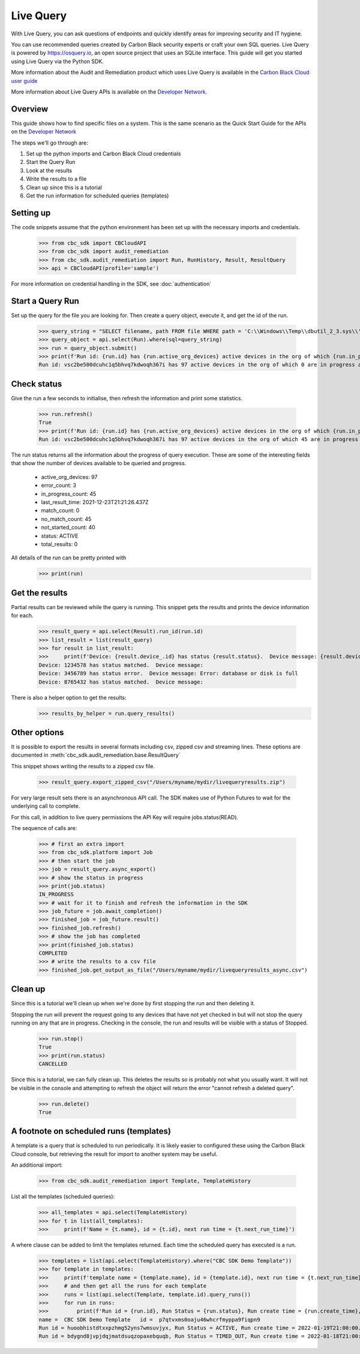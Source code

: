 Live Query
==========

With Live Query, you can ask questions of endpoints and quickly identify areas for improving security and IT hygiene.

You can use recommended queries created by Carbon Black security experts or craft your own SQL queries. Live Query is
powered by https://osquery.io, an open source project that uses an SQLite interface. This guide will get you started
using Live Query via the Python SDK.

More information about the Audit and Remediation product which uses Live Query is available in the
`Carbon Black Cloud user guide
<https://docs.vmware.com/en/VMware-Carbon-Black-Cloud/services/carbon-black-cloud-user-guide/GUID-129D4F84-1BF0-49F3-BF95-83002FD63217.html/>`_

More information about Live Query APIs is available on the `Developer Network <https://developer.carbonblack.com/reference/carbon-black-cloud/cb-liveops/>`_.

Overview
--------
This guide shows how to find specific files on a system. This is the same scenario as the Quick Start Guide for the
APIs on the `Developer Network <https://developer.carbonblack.com/reference/carbon-black-cloud/cb-liveops/latest/livequery-api/#quick-start>`_

The steps we'll go through are:

#. Set up the python imports and Carbon Black Cloud credentials
#. Start the Query Run
#. Look at the results
#. Write the results to a file
#. Clean up since this is a tutorial
#. Get the run information for scheduled queries (templates)

Setting up
----------

The code snippets assume that the python environment has been set up with the necessary imports and credentials.

    >>> from cbc_sdk import CBCloudAPI
    >>> from cbc_sdk import audit_remediation
    >>> from cbc_sdk.audit_remediation import Run, RunHistory, Result, ResultQuery
    >>> api = CBCloudAPI(profile='sample')

For more information on credential handling in the SDK, see :doc:`authentication`

Start a Query Run
-----------------
Set up the query for the file you are looking for.  Then create a query object, execute it, and get the id of the run.

    >>> query_string = "SELECT filename, path FROM file WHERE path = 'C:\\Windows\\Temp\\dbutil_2_3.sys\\' OR path LIKE 'C:\\Users\\%\\AppData\\Local\\Temp\\dbutil_2_3.sys';"
    >>> query_object = api.select(Run).where(sql=query_string)
    >>> run = query_object.submit()
    >>> print(f'Run id: {run.id} has {run.active_org_devices} active devices in the org of which {run.in_progress_count} are in progress and {run.not_started_count} have not started')
    Run id: vsc2be500dcuhc1q5bhvq7kdwoqh367i has 97 active devices in the org of which 0 are in progress and 97 have not started

Check status
------------

Give the run a few seconds to initialise, then refresh the information and print some statistics.

    >>> run.refresh()
    True
    >>> print(f'Run id: {run.id} has {run.active_org_devices} active devices in the org of which {run.in_progress_count} are in progress and {run.not_started_count} have not started')
    Run id: vsc2be500dcuhc1q5bhvq7kdwoqh367i has 97 active devices in the org of which 45 are in progress and 33 have not started

The run status returns all the information about the progress of query execution.  These are some of the interesting
fields that show the number of devices available to be queried and progress.

    * active_org_devices: 97
    * error_count: 3
    * in_progress_count: 45
    * last_result_time: 2021-12-23T21:21:26.437Z
    * match_count: 0
    * no_match_count: 45
    * not_started_count: 40
    * status: ACTIVE
    * total_results: 0

All details of the run can be pretty printed with
    >>> print(run)

Get the results
---------------
Partial results can be reviewed while the query is running.  This snippet gets the results and prints the device
information for each.

    >>> result_query = api.select(Result).run_id(run.id)
    >>> list_result = list(result_query)
    >>> for result in list_result:
    >>>     print(f'Device: {result.device_.id} has status {result.status}.  Device message: {result.device_message}')
    Device: 1234578 has status matched.  Device message:
    Device: 3456789 has status error.  Device message: Error: database or disk is full
    Device: 8765432 has status matched.  Device message:

There is also a helper option to get the results:
    >>> results_by_helper = run.query_results()

Other options
-------------
It is possible to export the results in several formats including csv, zipped csv and streaming
lines.  These options are documented in :meth:`cbc_sdk.audit_remediation.base.ResultQuery`

This snippet shows writing the results to a zipped csv file.

   >>> result_query.export_zipped_csv("/Users/myname/mydir/livequeryresults.zip")

For very large result sets there is an asynchronous API call.  The SDK makes use of Python Futures to wait for the
underlying call to complete.

For this call, in addition to live query permissions the API Key will require jobs.status(READ).

The sequence of calls are:

    >>> # first an extra import
    >>> from cbc_sdk.platform import Job
    >>> # then start the job
    >>> job = result_query.async_export()
    >>> # show the status in progress
    >>> print(job.status)
    IN_PROGRESS
    >>> # wait for it to finish and refresh the information in the SDK
    >>> job_future = job.await_completion()
    >>> finished_job = job_future.result()
    >>> finished_job.refresh()
    >>> # show the job has completed
    >>> print(finished_job.status)
    COMPLETED
    >>> # write the results to a csv file
    >>> finished_job.get_output_as_file("/Users/myname/mydir/livequeryresults_async.csv")


Clean up
---------
Since this is a tutorial we'll clean up when we're done by first stopping the run and then deleting it.

Stopping the run will prevent the request going to any devices that have not yet checked in but will not stop the
query running on any that are in progress.  Checking in the console, the run and results will be visible with a
status of Stopped.

    >>> run.stop()
    True
    >>> print(run.status)
    CANCELLED

Since this is a tutorial, we can fully clean up.  This deletes the results so is probably not what you usually want.
It will not be visible in the console and attempting to refresh the object will return the error "cannot refresh a deleted query".

    >>> run.delete()
    True

A footnote on scheduled runs (templates)
----------------------------------------
A template is a query that is scheduled to run periodically. It is likely easier to configured these using the Carbon Black
Cloud console, but retrieving the result for import to another system may be useful.

An additional import:

    >>> from cbc_sdk.audit_remediation import Template, TemplateHistory

List all the templates (scheduled queries):

    >>> all_templates = api.select(TemplateHistory)
    >>> for t in list(all_templates):
    >>>     print(f'Name = {t.name}, id = {t.id}, next run time = {t.next_run_time}')

A where clause can be added to limit the templates returned.  Each time the scheduled query has executed is a run.

    >>> templates = list(api.select(TemplateHistory).where("CBC SDK Demo Template"))
    >>> for template in templates:
    >>>     print(f'template name = {template.name}, id = {template.id}, next run time = {t.next_run_time}')
    >>>     # and then get all the runs for each template
    >>>     runs = list(api.select(Template, template.id).query_runs())
    >>>     for run in runs:
    >>>         print(f'Run id = {run.id}, Run Status = {run.status}, Run create time = {run.create_time}, Results Returned = {run.total_results}, Template Id = {run.template_id}')
    name =  CBC SDK Demo Template   id =  p7qtvxms0oaju46whcrfmyppa9fiqpn9
    Run id = huoobhistdtxxpzhmg52yns7wmsuvjyx, Run Status = ACTIVE, Run create time = 2022-01-19T21:00:00.000Z, Results Returned = 2333, Template Id = p7qtvxms0oaju46whcrfmyppa9fiqpn9
    Run id = bdygnd8jvpjdqjmatdsuqzopaxebquqb, Run Status = TIMED_OUT, Run create time = 2022-01-18T21:00:00.000Z, Results Returned = 2988, Template Id = p7qtvxms0oaju46whcrfmyppa9fiqpn9




